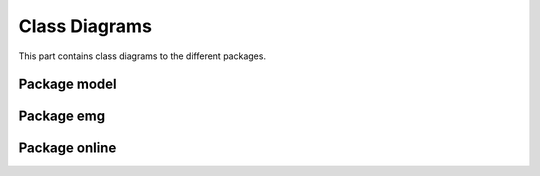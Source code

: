 .. EMG-Visualization-Project documentation. Sotware engineering artifacts

**************
Class Diagrams
**************
This part contains class diagrams to the different packages.

===============
Package model
===============
.. image:: img/idp_model.png

===============
Package emg
===============
.. image:: img/idp_emg.png


===============
Package online
===============
.. image:: img/idp_online.png
